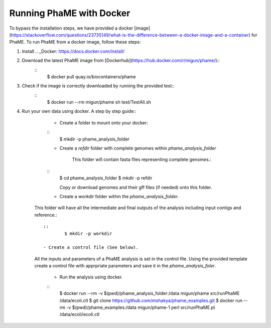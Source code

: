 Running PhaME with Docker
=========================

To bypass the installation steps, we have provided a docker [image](https://stackoverflow.com/questions/23735149/what-is-the-difference-between-a-docker-image-and-a-container) for PhaME. To run PhaME from a docker image, follow these steps:

1. Install .. _Docker: https://docs.docker.com/install/


2. Download the latest PhaME image from [Dockerhub](https://hub.docker.com/r/migun/phame/):: 
	::
		$ docker pull quay.io/biocontainers/phame


3. Check if the image is correctly downloaded by running the provided test::
	::
		$ docker run --rm migun/phame sh test/TestAll.sh 

4. Run your own data using docker. A step by step guide::
	- Create a folder to mount onto your docker::
	::
		$ mkdir -p phame_analysis_folder

	
	- Create a `refdir` folder with complete genomes within `phame_analysis_folder`

  		This folder will contain fasta files representing complete genomes.::

	::
		$ cd phame_analysis_folder
		$ mkdir -p refdir

		Copy or download genomes and their gff files (if needed) onto this folder.

	- Create a `workdir` folder within the `phame_analysis_folder`.
    This folder will have all the intermediate and final outputs of the analysis including input contigs and reference.::

	::
		$ mkdir -p workdir

	- Create a control file (See below).
    All the inputs and parameters of a PhaME analysis is set in the control file. Using the provided template create a control file with apprpriate parameters and save it in the `phame_analysis_foler`.

	- Run the analysis using docker.
	::
		$ docker run --rm -v $(pwd)/phame_analysis_folder:/data migun/phame src/runPhaME /data/ecoli.ctl
		$ git clone https://github.com/mshakya/phame_examples.git
		$ docker run --rm -v $(pwd)/phame_examples:/data migun/phame-1 perl src/runPhaME.pl /data/ecoli/ecoli.ctl


